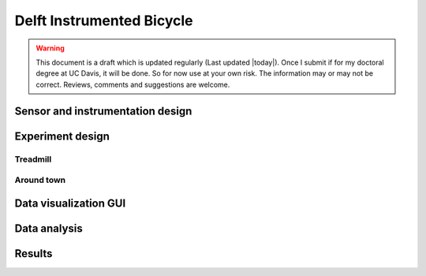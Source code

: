 .. _delftbicycle:

==========================
Delft Instrumented Bicycle
==========================

.. warning::

   This document is a draft which is updated regularly (Last updated |today|).
   Once I submit if for my doctoral degree at UC Davis, it will be done. So for
   now use at your own risk. The information may or may not be correct.
   Reviews, comments and suggestions are welcome.

Sensor and instrumentation design
=================================

Experiment design
=================

Treadmill
---------

Around town
-----------

Data visualization GUI
======================

Data analysis
=============

Results
=======
